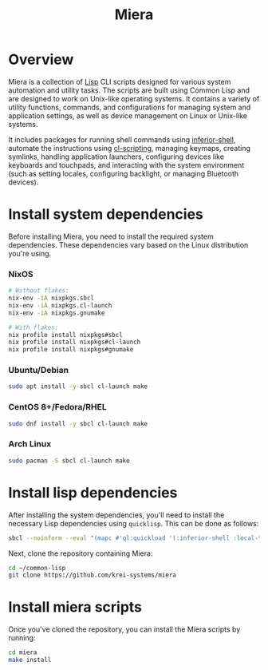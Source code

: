 #+TITLE: Miera

* Overview

Miera is a collection of [[https://en.wikipedia.org/wiki/Lisp][Lisp]] CLI scripts designed for various system automation and utility tasks. The scripts are built using Common Lisp and are designed to work on Unix-like operating systems. It contains a variety of utility functions, commands, and configurations for managing system and application settings, as well as device management on Linux or Unix-like systems.

It includes packages for running shell commands using [[https://github.com/fare/inferior-shell][inferior-shell]], automate the instructions using [[https://github.com/fare/cl-scripting][cl-scripting]], managing keymaps, creating symlinks, handling application launchers, configuring devices like keyboards and touchpads, and interacting with the system environment (such as setting locales, configuring backlight, or managing Bluetooth devices).

* Install system dependencies

Before installing Miera, you need to install the required system dependencies. These dependencies vary based on the Linux distribution you're using.

*** NixOS
   #+BEGIN_SRC sh
     # Without flakes:
     nix-env -iA nixpkgs.sbcl
     nix-env -iA nixpkgs.cl-launch
     nix-env -iA nixpkgs.gnumake

     # With flakes:
     nix profile install nixpkgs#sbcl
     nix profile install nixpkgs#cl-launch
     nix profile install nixpkgs#gnumake
   #+END_SRC

*** Ubuntu/Debian
   #+BEGIN_SRC sh
     sudo apt install -y sbcl cl-launch make
   #+END_SRC

*** CentOS 8+/Fedora/RHEL
   #+BEGIN_SRC sh
     sudo dnf install -y sbcl cl-launch make
   #+END_SRC

*** Arch Linux
   #+BEGIN_SRC sh
     sudo pacman -S sbcl cl-launch make
   #+END_SRC

* Install lisp dependencies

After installing the system dependencies, you'll need to install the necessary Lisp dependencies using =quicklisp=. This can be done as follows:

   #+BEGIN_SRC sh
     sbcl --noinform --eval "(mapc #'ql:quickload '(:inferior-shell :local-time :ironclad :clon :cl-launch :fare-utils :cl-scripting))" --quit
   #+END_SRC

Next, clone the repository containing Miera:

   #+BEGIN_SRC sh
     cd ~/common-lisp
     git clone https://github.com/krei-systems/miera
   #+END_SRC

* Install miera scripts

Once you've cloned the repository, you can install the Miera scripts by running:
   #+BEGIN_SRC sh
     cd miera
     make install
   #+END_SRC
